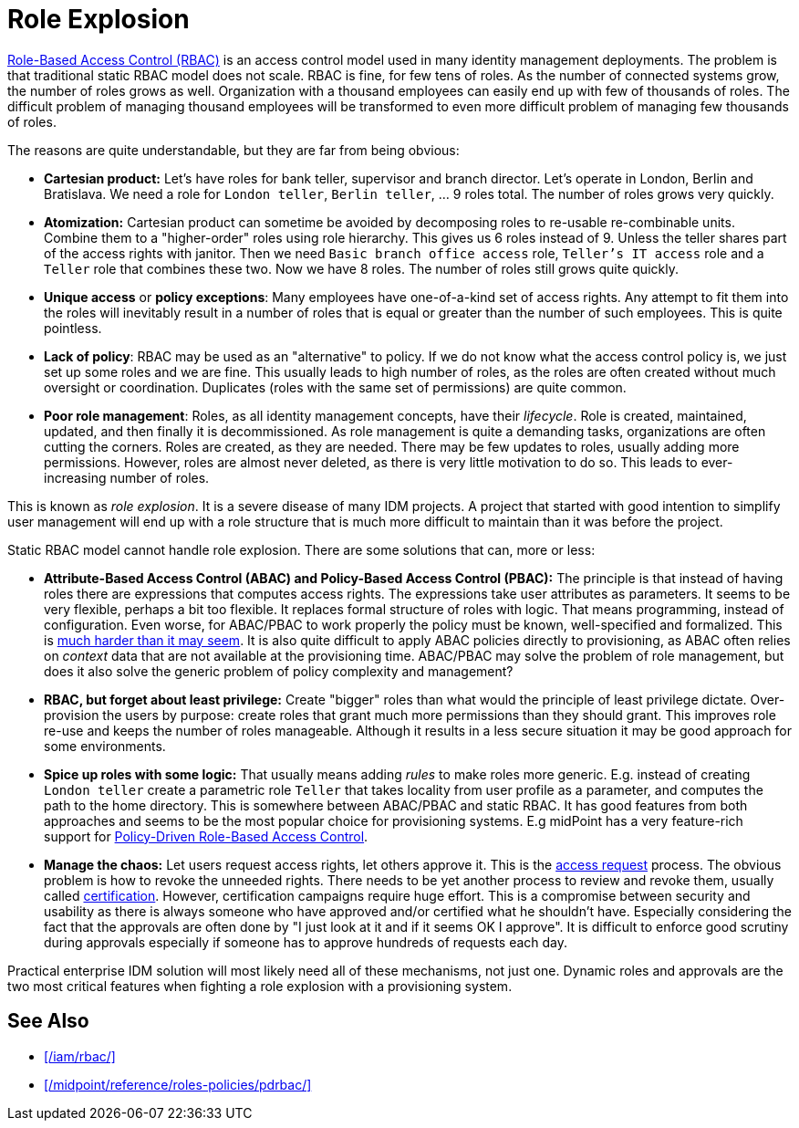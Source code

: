 = Role Explosion
:page-wiki-name: Role Explosion
:page-wiki-id: 4424225
:page-wiki-metadata-create-user: semancik
:page-wiki-metadata-create-date: 2012-07-02T17:40:58.109+02:00
:page-wiki-metadata-modify-user: semancik
:page-wiki-metadata-modify-date: 2020-02-14T20:00:08.438+01:00
:page-upkeep-status: green

xref:/iam/rbac/[Role-Based Access Control (RBAC)] is an access control model used in many identity management deployments.
The problem is that traditional static RBAC model does not scale.
RBAC is fine, for few tens of roles.
As the number of connected systems grow, the number of roles grows as well.
Organization with a thousand employees can easily end up with few of thousands of roles.
The difficult problem of managing thousand employees will be transformed to even more difficult problem of managing few thousands of roles.

The reasons are quite understandable, but they are far from being obvious:

* *Cartesian product:* Let's have roles for bank teller, supervisor and branch director.
Let's operate in London, Berlin and Bratislava.
We need a role for `London teller`, `Berlin teller`, ... 9 roles total.
The number of roles grows very quickly.

* *Atomization:* Cartesian product can sometime be avoided by decomposing roles to re-usable re-combinable units.
Combine them to a "higher-order" roles using role hierarchy.
This gives us 6 roles instead of 9.
Unless the teller shares part of the access rights with janitor.
Then we need `Basic branch office access` role, `Teller's IT access` role and a `Teller` role that combines these two.
Now we have 8 roles.
The number of roles still grows quite quickly.

* *Unique access* or *policy exceptions*: Many employees have one-of-a-kind set of access rights.
Any attempt to fit them into the roles will inevitably result in a number of roles that is equal or greater than the number of such employees.
This is quite pointless.

* *Lack of policy*: RBAC may be used as an "alternative" to policy.
If we do not know what the access control policy is, we just set up some roles and we are fine.
This usually leads to high number of roles, as the roles are often created without much oversight or coordination.
Duplicates (roles with the same set of permissions) are quite common.

* *Poor role management*: Roles, as all identity management concepts, have their _lifecycle_.
Role is created, maintained, updated, and then finally it is decommissioned.
As role management is quite a demanding tasks, organizations are often cutting the corners.
Roles are created, as they are needed.
There may be few updates to roles, usually adding more permissions.
However, roles are almost never deleted, as there is very little motivation to do so.
This leads to ever-increasing number of roles.

This is known as _role explosion_.
It is a severe disease of many IDM projects.
A project that started with good intention to simplify user management will end up with a role structure that is much more difficult to maintain than it was before the project.

Static RBAC model cannot handle role explosion.
There are some solutions that can, more or less:

* *Attribute-Based Access Control (ABAC) and Policy-Based Access Control (PBAC):* The principle is that instead of having roles there are expressions that computes access rights.
The expressions take user attributes as parameters.
It seems to be very flexible, perhaps a bit too flexible.
It replaces formal structure of roles with logic.
That means programming, instead of configuration.
Even worse, for ABAC/PBAC to work properly the policy must be known, well-specified and formalized.
This is xref:/iam/antipatterns/policies-are-easy/[much harder than it may seem].
It is also quite difficult to apply ABAC policies directly to provisioning, as ABAC often relies on _context_ data that are not available at the provisioning time.
ABAC/PBAC may solve the problem of role management, but does it also solve the generic problem of policy complexity and management?

* *RBAC, but forget about least privilege:* Create "bigger" roles than what would the principle of least privilege dictate.
Over-provision the users by purpose: create roles that grant much more permissions than they should grant.
This improves role re-use and keeps the number of roles manageable.
Although it results in a less secure situation it may be good approach for some environments.

* *Spice up roles with some logic:* That usually means adding _rules_ to make roles more generic.
E.g. instead of creating `London teller` create a parametric role `Teller` that takes locality from user profile as a parameter, and computes the path to the home directory.
This is somewhere between ABAC/PBAC and static RBAC.
It has good features from both approaches and seems to be the most popular choice for provisioning systems.
E.g midPoint has a very feature-rich support for xref:/midpoint/reference/roles-policies/pdrbac/[Policy-Driven Role-Based Access Control].

* *Manage the chaos:* Let users request access rights, let others approve it.
This is the xref:/iam/iga/access-request/[access request] process.
The obvious problem is how to revoke the unneeded rights.
There needs to be yet another process to review and revoke them, usually called xref:/iam/iga/certification/[certification].
However, certification campaigns require huge effort.
This is a compromise between security and usability as there is always someone who have approved and/or certified what he shouldn't have.
Especially considering the fact that the approvals are often done by "I just look at it and if it seems OK I approve".
It is difficult to enforce good scrutiny during approvals especially if someone has to approve hundreds of requests each day.

Practical enterprise IDM solution will most likely need all of these mechanisms, not just one.
Dynamic roles and approvals are the two most critical features when fighting a role explosion with a provisioning system.

== See Also

* xref:/iam/rbac/[]

* xref:/midpoint/reference/roles-policies/pdrbac/[]
